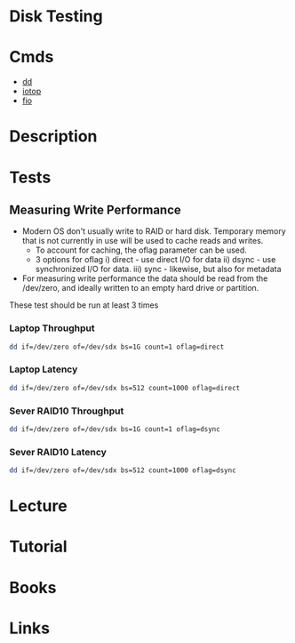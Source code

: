 #+TAGS: disk test storage analysis performance


* Disk Testing
* Cmds
- [[file://home/crito/org/tech/cmds/dd.org][dd]]
- [[file://home/crito/org/tech/cmds/iotop.org][iotop]]
- [[file://home/crito/org/tech/cmds/fio.org][fio]]

* Description
* Tests
** Measuring Write Performance
- Modern OS don't usually write to RAID or hard disk. Temporary memory that is not currently in use will be used to cache reads and writes.
  - To account for caching, the oflag parameter can be used. 
  - 3 options for oflag i) direct - use direct I/O for data
                       ii) dsync  - use synchronized I/O for data.
                      iii) sync   - likewise, but also for metadata
    
- For measuring write performance the data should be read from the /dev/zero, and ideally written to an empty hard drive or partition.

These test should be run at least 3 times
*** Laptop Throughput

#+BEGIN_SRC sh
dd if=/dev/zero of=/dev/sdx bs=1G count=1 oflag=direct
#+END_SRC

*** Laptop Latency

#+BEGIN_SRC sh
dd if=/dev/zero of=/dev/sdx bs=512 count=1000 oflag=direct
#+END_SRC

*** Sever RAID10 Throughput
    
#+BEGIN_SRC sh
dd if=/dev/zero of=/dev/sdx bs=1G count=1 oflag=dsync 
#+END_SRC

*** Sever RAID10 Latency

#+BEGIN_SRC sh
dd if=/dev/zero of=/dev/sdx bs=512 count=1000 oflag=dsync
#+END_SRC

* Lecture
* Tutorial
* Books
* Links


